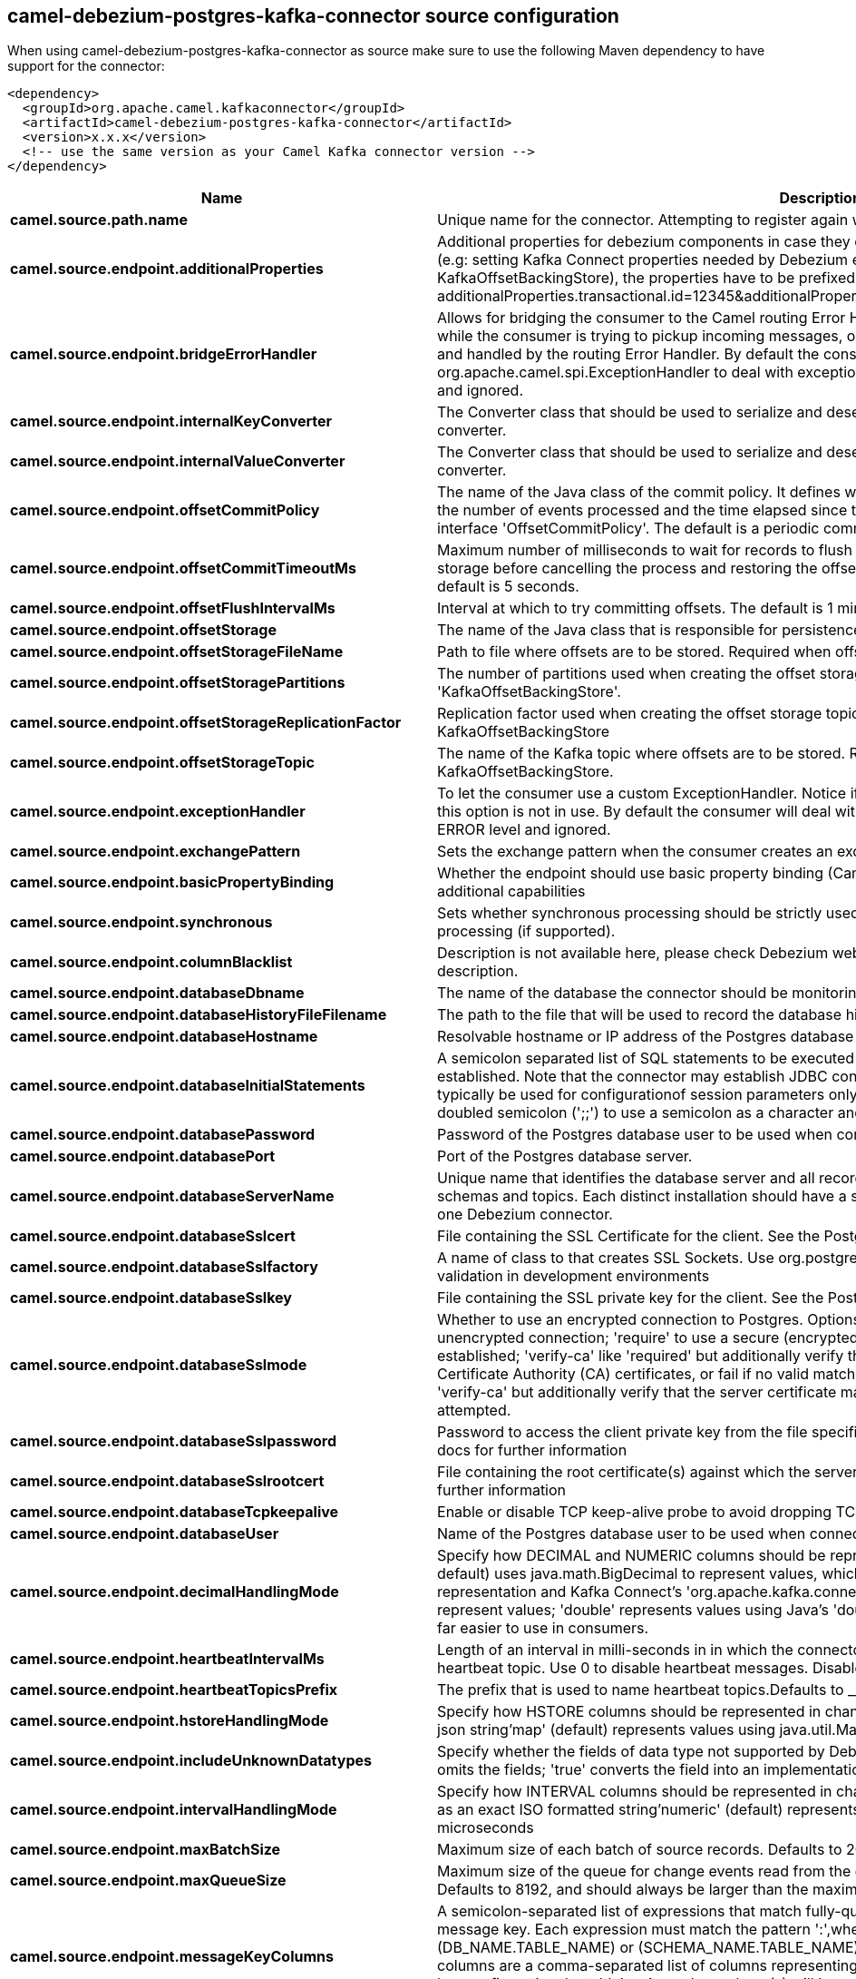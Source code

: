 // kafka-connector options: START
== camel-debezium-postgres-kafka-connector source configuration

When using camel-debezium-postgres-kafka-connector as source make sure to use the following Maven dependency to have support for the connector:

[source,xml]
----
<dependency>
  <groupId>org.apache.camel.kafkaconnector</groupId>
  <artifactId>camel-debezium-postgres-kafka-connector</artifactId>
  <version>x.x.x</version>
  <!-- use the same version as your Camel Kafka connector version -->
</dependency>
----


[width="100%",cols="2,5,^1,2",options="header"]
|===
| Name | Description | Default | Priority
| *camel.source.path.name* | Unique name for the connector. Attempting to register again with the same name will fail. | null | ConfigDef.Importance.HIGH
| *camel.source.endpoint.additionalProperties* | Additional properties for debezium components in case they can't be set directly on the camel configurations (e.g: setting Kafka Connect properties needed by Debezium engine, for example setting KafkaOffsetBackingStore), the properties have to be prefixed with additionalProperties.. E.g: additionalProperties.transactional.id=12345&additionalProperties.schema.registry.url=\http://localhost:8811/avro | null | ConfigDef.Importance.MEDIUM
| *camel.source.endpoint.bridgeErrorHandler* | Allows for bridging the consumer to the Camel routing Error Handler, which mean any exceptions occurred while the consumer is trying to pickup incoming messages, or the likes, will now be processed as a message and handled by the routing Error Handler. By default the consumer will use the org.apache.camel.spi.ExceptionHandler to deal with exceptions, that will be logged at WARN or ERROR level and ignored. | false | ConfigDef.Importance.MEDIUM
| *camel.source.endpoint.internalKeyConverter* | The Converter class that should be used to serialize and deserialize key data for offsets. The default is JSON converter. | "org.apache.kafka.connect.json.JsonConverter" | ConfigDef.Importance.MEDIUM
| *camel.source.endpoint.internalValueConverter* | The Converter class that should be used to serialize and deserialize value data for offsets. The default is JSON converter. | "org.apache.kafka.connect.json.JsonConverter" | ConfigDef.Importance.MEDIUM
| *camel.source.endpoint.offsetCommitPolicy* | The name of the Java class of the commit policy. It defines when offsets commit has to be triggered based on the number of events processed and the time elapsed since the last commit. This class must implement the interface 'OffsetCommitPolicy'. The default is a periodic commit policy based upon time intervals. | "io.debezium.embedded.spi.OffsetCommitPolicy.PeriodicCommitOffsetPolicy" | ConfigDef.Importance.MEDIUM
| *camel.source.endpoint.offsetCommitTimeoutMs* | Maximum number of milliseconds to wait for records to flush and partition offset data to be committed to offset storage before cancelling the process and restoring the offset data to be committed in a future attempt. The default is 5 seconds. | 5000L | ConfigDef.Importance.MEDIUM
| *camel.source.endpoint.offsetFlushIntervalMs* | Interval at which to try committing offsets. The default is 1 minute. | 60000L | ConfigDef.Importance.MEDIUM
| *camel.source.endpoint.offsetStorage* | The name of the Java class that is responsible for persistence of connector offsets. | "org.apache.kafka.connect.storage.FileOffsetBackingStore" | ConfigDef.Importance.MEDIUM
| *camel.source.endpoint.offsetStorageFileName* | Path to file where offsets are to be stored. Required when offset.storage is set to the FileOffsetBackingStore. | null | ConfigDef.Importance.MEDIUM
| *camel.source.endpoint.offsetStoragePartitions* | The number of partitions used when creating the offset storage topic. Required when offset.storage is set to the 'KafkaOffsetBackingStore'. | null | ConfigDef.Importance.MEDIUM
| *camel.source.endpoint.offsetStorageReplicationFactor* | Replication factor used when creating the offset storage topic. Required when offset.storage is set to the KafkaOffsetBackingStore | null | ConfigDef.Importance.MEDIUM
| *camel.source.endpoint.offsetStorageTopic* | The name of the Kafka topic where offsets are to be stored. Required when offset.storage is set to the KafkaOffsetBackingStore. | null | ConfigDef.Importance.MEDIUM
| *camel.source.endpoint.exceptionHandler* | To let the consumer use a custom ExceptionHandler. Notice if the option bridgeErrorHandler is enabled then this option is not in use. By default the consumer will deal with exceptions, that will be logged at WARN or ERROR level and ignored. | null | ConfigDef.Importance.MEDIUM
| *camel.source.endpoint.exchangePattern* | Sets the exchange pattern when the consumer creates an exchange. One of: [InOnly] [InOut] [InOptionalOut] | null | ConfigDef.Importance.MEDIUM
| *camel.source.endpoint.basicPropertyBinding* | Whether the endpoint should use basic property binding (Camel 2.x) or the newer property binding with additional capabilities | false | ConfigDef.Importance.MEDIUM
| *camel.source.endpoint.synchronous* | Sets whether synchronous processing should be strictly used, or Camel is allowed to use asynchronous processing (if supported). | false | ConfigDef.Importance.MEDIUM
| *camel.source.endpoint.columnBlacklist* | Description is not available here, please check Debezium website for corresponding key 'column.blacklist' description. | null | ConfigDef.Importance.MEDIUM
| *camel.source.endpoint.databaseDbname* | The name of the database the connector should be monitoring | null | ConfigDef.Importance.MEDIUM
| *camel.source.endpoint.databaseHistoryFileFilename* | The path to the file that will be used to record the database history | null | ConfigDef.Importance.MEDIUM
| *camel.source.endpoint.databaseHostname* | Resolvable hostname or IP address of the Postgres database server. | null | ConfigDef.Importance.MEDIUM
| *camel.source.endpoint.databaseInitialStatements* | A semicolon separated list of SQL statements to be executed when a JDBC connection to the database is established. Note that the connector may establish JDBC connections at its own discretion, so this should typically be used for configurationof session parameters only, but not for executing DML statements. Use doubled semicolon (';;') to use a semicolon as a character and not as a delimiter. | null | ConfigDef.Importance.MEDIUM
| *camel.source.endpoint.databasePassword* | Password of the Postgres database user to be used when connecting to the database. | null | ConfigDef.Importance.HIGH
| *camel.source.endpoint.databasePort* | Port of the Postgres database server. | 5432 | ConfigDef.Importance.MEDIUM
| *camel.source.endpoint.databaseServerName* | Unique name that identifies the database server and all recorded offsets, and that is used as a prefix for all schemas and topics. Each distinct installation should have a separate namespace and be monitored by at most one Debezium connector. | null | ConfigDef.Importance.HIGH
| *camel.source.endpoint.databaseSslcert* | File containing the SSL Certificate for the client. See the Postgres SSL docs for further information | null | ConfigDef.Importance.MEDIUM
| *camel.source.endpoint.databaseSslfactory* | A name of class to that creates SSL Sockets. Use org.postgresql.ssl.NonValidatingFactory to disable SSL validation in development environments | null | ConfigDef.Importance.MEDIUM
| *camel.source.endpoint.databaseSslkey* | File containing the SSL private key for the client. See the Postgres SSL docs for further information | null | ConfigDef.Importance.MEDIUM
| *camel.source.endpoint.databaseSslmode* | Whether to use an encrypted connection to Postgres. Options include'disable' (the default) to use an unencrypted connection; 'require' to use a secure (encrypted) connection, and fail if one cannot be established; 'verify-ca' like 'required' but additionally verify the server TLS certificate against the configured Certificate Authority (CA) certificates, or fail if no valid matching CA certificates are found; or'verify-full' like 'verify-ca' but additionally verify that the server certificate matches the host to which the connection is attempted. | "disable" | ConfigDef.Importance.MEDIUM
| *camel.source.endpoint.databaseSslpassword* | Password to access the client private key from the file specified by 'database.sslkey'. See the Postgres SSL docs for further information | null | ConfigDef.Importance.MEDIUM
| *camel.source.endpoint.databaseSslrootcert* | File containing the root certificate(s) against which the server is validated. See the Postgres JDBC SSL docs for further information | null | ConfigDef.Importance.MEDIUM
| *camel.source.endpoint.databaseTcpkeepalive* | Enable or disable TCP keep-alive probe to avoid dropping TCP connection | true | ConfigDef.Importance.MEDIUM
| *camel.source.endpoint.databaseUser* | Name of the Postgres database user to be used when connecting to the database. | null | ConfigDef.Importance.MEDIUM
| *camel.source.endpoint.decimalHandlingMode* | Specify how DECIMAL and NUMERIC columns should be represented in change events, including:'precise' (the default) uses java.math.BigDecimal to represent values, which are encoded in the change events using a binary representation and Kafka Connect's 'org.apache.kafka.connect.data.Decimal' type; 'string' uses string to represent values; 'double' represents values using Java's 'double', which may not offer the precision but will be far easier to use in consumers. | "precise" | ConfigDef.Importance.MEDIUM
| *camel.source.endpoint.heartbeatIntervalMs* | Length of an interval in milli-seconds in in which the connector periodically sends heartbeat messages to a heartbeat topic. Use 0 to disable heartbeat messages. Disabled by default. | 0 | ConfigDef.Importance.MEDIUM
| *camel.source.endpoint.heartbeatTopicsPrefix* | The prefix that is used to name heartbeat topics.Defaults to __debezium-heartbeat. | "__debezium-heartbeat" | ConfigDef.Importance.MEDIUM
| *camel.source.endpoint.hstoreHandlingMode* | Specify how HSTORE columns should be represented in change events, including:'json' represents values as json string'map' (default) represents values using java.util.Map | "json" | ConfigDef.Importance.MEDIUM
| *camel.source.endpoint.includeUnknownDatatypes* | Specify whether the fields of data type not supported by Debezium should be processed:'false' (the default) omits the fields; 'true' converts the field into an implementation dependent binary representation. | false | ConfigDef.Importance.MEDIUM
| *camel.source.endpoint.intervalHandlingMode* | Specify how INTERVAL columns should be represented in change events, including:'string' represents values as an exact ISO formatted string'numeric' (default) represents values using the inexact conversion into microseconds | "numeric" | ConfigDef.Importance.MEDIUM
| *camel.source.endpoint.maxBatchSize* | Maximum size of each batch of source records. Defaults to 2048. | 2048 | ConfigDef.Importance.MEDIUM
| *camel.source.endpoint.maxQueueSize* | Maximum size of the queue for change events read from the database log but not yet recorded or forwarded. Defaults to 8192, and should always be larger than the maximum batch size. | 8192 | ConfigDef.Importance.MEDIUM
| *camel.source.endpoint.messageKeyColumns* | A semicolon-separated list of expressions that match fully-qualified tables and column(s) to be used as message key. Each expression must match the pattern ':',where the table names could be defined as (DB_NAME.TABLE_NAME) or (SCHEMA_NAME.TABLE_NAME), depending on the specific connector,and the key columns are a comma-separated list of columns representing the custom key. For any table without an explicit key configuration the table's primary key column(s) will be used as message key.Example: dbserver1.inventory.orderlines:orderId,orderLineId;dbserver1.inventory.orders:id | null | ConfigDef.Importance.MEDIUM
| *camel.source.endpoint.pluginName* | The name of the Postgres logical decoding plugin installed on the server. Supported values are 'decoderbufs' and 'wal2json'. Defaults to 'decoderbufs'. | "decoderbufs" | ConfigDef.Importance.MEDIUM
| *camel.source.endpoint.pollIntervalMs* | Frequency in milliseconds to wait for new change events to appear after receiving no events. Defaults to 500ms. | 500L | ConfigDef.Importance.MEDIUM
| *camel.source.endpoint.publicationName* | The name of the Postgres 10 publication used for streaming changes from a plugin.Defaults to 'dbz_publication' | "dbz_publication" | ConfigDef.Importance.MEDIUM
| *camel.source.endpoint.schemaBlacklist* | The schemas for which events must not be captured | null | ConfigDef.Importance.MEDIUM
| *camel.source.endpoint.schemaRefreshMode* | Specify the conditions that trigger a refresh of the in-memory schema for a table. 'columns_diff' (the default) is the safest mode, ensuring the in-memory schema stays in-sync with the database table's schema at all times. 'columns_diff_exclude_unchanged_toast' instructs the connector to refresh the in-memory schema cache if there is a discrepancy between it and the schema derived from the incoming message, unless unchanged TOASTable data fully accounts for the discrepancy. This setting can improve connector performance significantly if there are frequently-updated tables that have TOASTed data that are rarely part of these updates. However, it is possible for the in-memory schema to become outdated if TOASTable columns are dropped from the table. | "columns_diff" | ConfigDef.Importance.MEDIUM
| *camel.source.endpoint.schemaWhitelist* | The schemas for which events should be captured | null | ConfigDef.Importance.MEDIUM
| *camel.source.endpoint.slotDropOnStop* | Whether or not to drop the logical replication slot when the connector finishes orderlyBy default the replication is kept so that on restart progress can resume from the last recorded location | false | ConfigDef.Importance.MEDIUM
| *camel.source.endpoint.slotMaxRetries* | How many times to retry connecting to a replication slot when an attempt fails. | 6 | ConfigDef.Importance.MEDIUM
| *camel.source.endpoint.slotName* | The name of the Postgres logical decoding slot created for streaming changes from a plugin.Defaults to 'debezium | "debezium" | ConfigDef.Importance.MEDIUM
| *camel.source.endpoint.slotRetryDelayMs* | The number of milli-seconds to wait between retry attempts when the connector fails to connect to a replication slot. | 10000L | ConfigDef.Importance.MEDIUM
| *camel.source.endpoint.slotStreamParams* | Any optional parameters used by logical decoding plugin. Semi-colon separated. E.g. 'add-tables=public.table,public.table2;include-lsn=true' | null | ConfigDef.Importance.MEDIUM
| *camel.source.endpoint.snapshotCustomClass* | When 'snapshot.mode' is set as custom, this setting must be set to specify a fully qualified class name to load (via the default class loader).This class must implement the 'Snapshotter' interface and is called on each app boot to determine whether to do a snapshot and how to build queries. | null | ConfigDef.Importance.MEDIUM
| *camel.source.endpoint.snapshotDelayMs* | The number of milliseconds to delay before a snapshot will begin. | 0L | ConfigDef.Importance.MEDIUM
| *camel.source.endpoint.snapshotFetchSize* | The maximum number of records that should be loaded into memory while performing a snapshot | null | ConfigDef.Importance.MEDIUM
| *camel.source.endpoint.snapshotLockTimeoutMs* | The maximum number of millis to wait for table locks at the beginning of a snapshot. If locks cannot be acquired in this time frame, the snapshot will be aborted. Defaults to 10 seconds | 10000L | ConfigDef.Importance.MEDIUM
| *camel.source.endpoint.snapshotMode* | The criteria for running a snapshot upon startup of the connector. Options include: 'always' to specify that the connector run a snapshot each time it starts up; 'initial' (the default) to specify the connector can run a snapshot only when no offsets are available for the logical server name; 'initial_only' same as 'initial' except the connector should stop after completing the snapshot and before it would normally start emitting changes;'never' to specify the connector should never run a snapshot and that upon first startup the connector should read from the last position (LSN) recorded by the server; and'exported' to specify the connector should run a snapshot based on the position when the replication slot was created; 'custom' to specify a custom class with 'snapshot.custom_class' which will be loaded and used to determine the snapshot, see docs for more details. | "initial" | ConfigDef.Importance.MEDIUM
| *camel.source.endpoint.snapshotSelectStatementOverrides* | This property contains a comma-separated list of fully-qualified tables (DB_NAME.TABLE_NAME) or (SCHEMA_NAME.TABLE_NAME), depending on thespecific connectors . Select statements for the individual tables are specified in further configuration properties, one for each table, identified by the id 'snapshot.select.statement.overrides.DB_NAME.TABLE_NAME' or 'snapshot.select.statement.overrides.SCHEMA_NAME.TABLE_NAME', respectively. The value of those properties is the select statement to use when retrieving data from the specific table during snapshotting. A possible use case for large append-only tables is setting a specific point where to start (resume) snapshotting, in case a previous snapshotting was interrupted. | null | ConfigDef.Importance.MEDIUM
| *camel.source.endpoint.sourceStructVersion* | A version of the format of the publicly visible source part in the message | "v2" | ConfigDef.Importance.MEDIUM
| *camel.source.endpoint.statusUpdateIntervalMs* | Frequency in milliseconds for sending replication connection status updates to the server. Defaults to 10 seconds (10000 ms). | 10000 | ConfigDef.Importance.MEDIUM
| *camel.source.endpoint.tableBlacklist* | Description is not available here, please check Debezium website for corresponding key 'table.blacklist' description. | null | ConfigDef.Importance.MEDIUM
| *camel.source.endpoint.tableWhitelist* | The tables for which changes are to be captured | null | ConfigDef.Importance.MEDIUM
| *camel.source.endpoint.timePrecisionMode* | Time, date, and timestamps can be represented with different kinds of precisions, including:'adaptive' (the default) bases the precision of time, date, and timestamp values on the database column's precision; 'adaptive_time_microseconds' like 'adaptive' mode, but TIME fields always use microseconds precision;'connect' always represents time, date, and timestamp values using Kafka Connect's built-in representations for Time, Date, and Timestamp, which uses millisecond precision regardless of the database columns' precision . | "adaptive" | ConfigDef.Importance.MEDIUM
| *camel.source.endpoint.toastedValuePlaceholder* | Specify the constant that will be provided by Debezium to indicate that the original value is a toasted value not provided by the database.If starts with 'hex:' prefix it is expected that the rest of the string repesents hexadecimally encoded octets. | "__debezium_unavailable_value" | ConfigDef.Importance.MEDIUM
| *camel.source.endpoint.tombstonesOnDelete* | Whether delete operations should be represented by a delete event and a subsquenttombstone event (true) or only by a delete event (false). Emitting the tombstone event (the default behavior) allows Kafka to completely delete all events pertaining to the given key once the source record got deleted. | false | ConfigDef.Importance.MEDIUM
| *camel.source.endpoint.xminFetchIntervalMs* | Specify how often (in ms) the xmin will be fetched from the replication slot. This xmin value is exposed by the slot which gives a lower bound of where a new replication slot could start from. The lower the value, the more likely this value is to be the current 'true' value, but the bigger the performance cost. The bigger the value, the less likely this value is to be the current 'true' value, but the lower the performance penalty. The default is set to 0 ms, which disables tracking xmin. | 0L | ConfigDef.Importance.MEDIUM
| *camel.component.debezium-postgres.bridgeErrorHandler* | Allows for bridging the consumer to the Camel routing Error Handler, which mean any exceptions occurred while the consumer is trying to pickup incoming messages, or the likes, will now be processed as a message and handled by the routing Error Handler. By default the consumer will use the org.apache.camel.spi.ExceptionHandler to deal with exceptions, that will be logged at WARN or ERROR level and ignored. | false | ConfigDef.Importance.MEDIUM
| *camel.component.debezium-postgres.configuration* | Allow pre-configured Configurations to be set. | null | ConfigDef.Importance.MEDIUM
| *camel.component.debezium-postgres.basicPropertyBinding* | Whether the component should use basic property binding (Camel 2.x) or the newer property binding with additional capabilities | false | ConfigDef.Importance.MEDIUM
|===


// kafka-connector options: END
